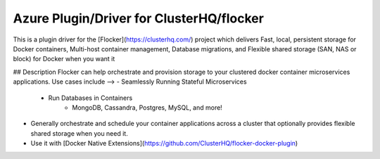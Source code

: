 Azure Plugin/Driver for ClusterHQ/flocker
======================

This is a plugin driver for the [Flocker](https://clusterhq.com/) project which delivers Fast, local, persistent storage for Docker containers, Multi-host container management, Database migrations, and Flexible shared storage (SAN, NAS or block) for Docker when you want it

## Description
Flocker can help orchestrate and provision storage to your clustered docker container microservices applications. Use cases include -->
- Seamlessly Running Stateful Microservices
  - Run Databases in Containers
        - MongoDB, Cassandra, Postgres, MySQL, and more! 
- Generally orchestrate and schedule your container applications across a cluster that optionally provides flexible shared storage when you need it.
- Use it with [Docker Native Extensions](https://github.com/ClusterHQ/flocker-docker-plugin)